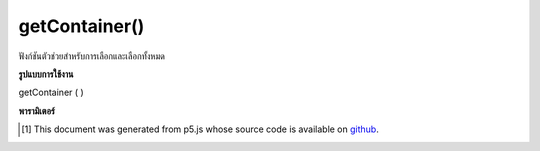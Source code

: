 .. raw:: html

	<script src="https://sketch.netpie.io/widget/p5-widget.js"></script>

getContainer()
==============

ฟังก์ชันตัวช่วยสำหรับการเลือกและเลือกทั้งหมด

.. Helper function for select and selectAll

**รูปแบบการใช้งาน**

getContainer ( )

**พารามิเตอร์**


..  [#f1] This document was generated from p5.js whose source code is available on `github <https://github.com/processing/p5.js>`_.
